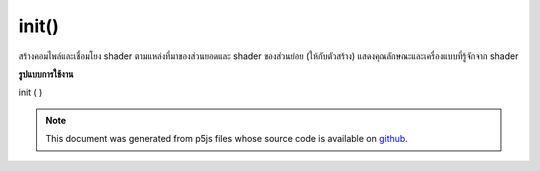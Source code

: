 .. raw:: html

	<script src="https://sketch.netpie.io/widget/p5-widget.js"></script>

init()
======

สร้างคอมไพล์และเชื่อมโยง shader ตามแหล่งที่มาของส่วนยอดและ shader ของส่วนย่อย (ให้กับตัวสร้าง) แสดงคุณลักษณะและเครื่องแบบที่รู้จักจาก shader

.. Creates, compiles, and links the shader based on its
.. sources for the vertex and fragment shaders (provided
.. to the constructor). Populates known attributes and
.. uniforms from the shader.
**รูปแบบการใช้งาน**

init ( )

.. note:: This document was generated from p5js files whose source code is available on `github <https://github.com/processing/p5.js>`_.

